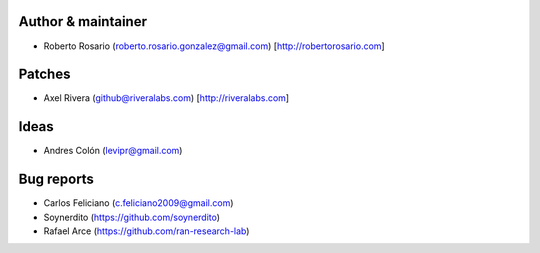 Author & maintainer
-------------------
* Roberto Rosario (roberto.rosario.gonzalez@gmail.com) [http://robertorosario.com]

Patches
-------
* Axel Rivera (github@riveralabs.com) [http://riveralabs.com]

Ideas
-----
* Andres Colón (levipr@gmail.com)

Bug reports
-----------
* Carlos Feliciano (c.feliciano2009@gmail.com)
* Soynerdito (https://github.com/soynerdito)
* Rafael Arce (https://github.com/ran-research-lab)
